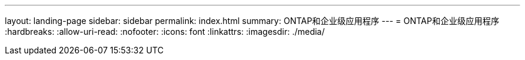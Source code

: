 ---
layout: landing-page 
sidebar: sidebar 
permalink: index.html 
summary: ONTAP和企业级应用程序 
---
= ONTAP和企业级应用程序
:hardbreaks:
:allow-uri-read: 
:nofooter: 
:icons: font
:linkattrs: 
:imagesdir: ./media/


